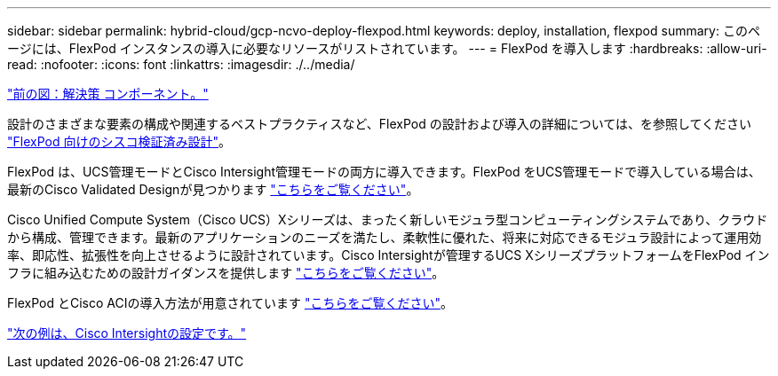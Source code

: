 ---
sidebar: sidebar 
permalink: hybrid-cloud/gcp-ncvo-deploy-flexpod.html 
keywords: deploy, installation, flexpod 
summary: このページには、FlexPod インスタンスの導入に必要なリソースがリストされています。 
---
= FlexPod を導入します
:hardbreaks:
:allow-uri-read: 
:nofooter: 
:icons: font
:linkattrs: 
:imagesdir: ./../media/


link:gcp-ncvo-solution-components.html["前の図：解決策 コンポーネント。"]

[role="lead"]
設計のさまざまな要素の構成や関連するベストプラクティスなど、FlexPod の設計および導入の詳細については、を参照してください https://www.cisco.com/c/en/us/solutions/design-zone/data-center-design-guides/flexpod-design-guides.html["FlexPod 向けのシスコ検証済み設計"^]。

FlexPod は、UCS管理モードとCisco Intersight管理モードの両方に導入できます。FlexPod をUCS管理モードで導入している場合は、最新のCisco Validated Designが見つかります https://www.cisco.com/c/en/us/td/docs/unified_computing/ucs/UCS_CVDs/flexpod_m6_esxi7u2_design.html["こちらをご覧ください"^]。

Cisco Unified Compute System（Cisco UCS）Xシリーズは、まったく新しいモジュラ型コンピューティングシステムであり、クラウドから構成、管理できます。最新のアプリケーションのニーズを満たし、柔軟性に優れた、将来に対応できるモジュラ設計によって運用効率、即応性、拡張性を向上させるように設計されています。Cisco Intersightが管理するUCS XシリーズプラットフォームをFlexPod インフラに組み込むための設計ガイダンスを提供します https://www.cisco.com/c/en/us/td/docs/unified_computing/ucs/UCS_CVDs/flexpod_xseries_esxi7u2_design.html["こちらをご覧ください"^]。

FlexPod とCisco ACIの導入方法が用意されています https://www.cisco.com/c/en/us/td/docs/unified_computing/ucs/UCS_CVDs/flexpod_esxi65u1_n9k_aci.html["こちらをご覧ください"^]。

link:gcp-ncvo-cisco-intersight-configuration.html["次の例は、Cisco Intersightの設定です。"]
